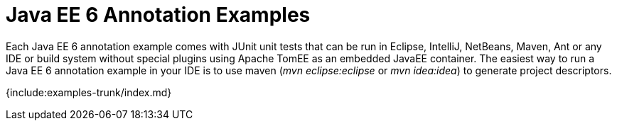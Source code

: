 = Java EE 6 Annotation Examples

Each Java EE 6 annotation example comes with JUnit unit tests that can be run in Eclipse, IntelliJ, NetBeans, Maven, Ant or any IDE or build system without special plugins using Apache TomEE as an embedded JavaEE container.
The easiest way to run a Java EE 6 annotation example in your IDE is to use maven (_mvn eclipse:eclipse_ or _mvn idea:idea_) to generate project descriptors.

{include:examples-trunk/index.md}
